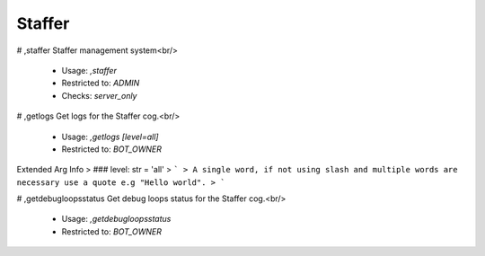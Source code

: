 Staffer
=======

# ,staffer
Staffer management system<br/>
 - Usage: `,staffer`
 - Restricted to: `ADMIN`
 - Checks: `server_only`


# ,getlogs
Get logs for the Staffer cog.<br/>
 - Usage: `,getlogs [level=all]`
 - Restricted to: `BOT_OWNER`
Extended Arg Info
> ### level: str = 'all'
> ```
> A single word, if not using slash and multiple words are necessary use a quote e.g "Hello world".
> ```


# ,getdebugloopsstatus
Get debug loops status for the Staffer cog.<br/>
 - Usage: `,getdebugloopsstatus`
 - Restricted to: `BOT_OWNER`


